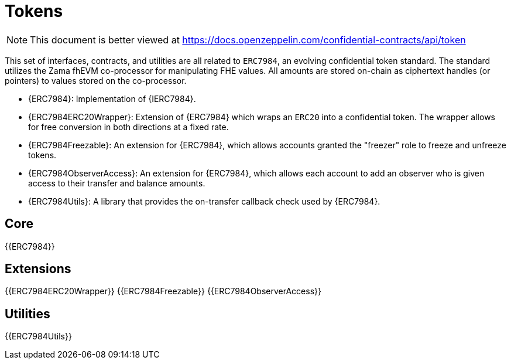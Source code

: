 = Tokens

[.readme-notice]
NOTE: This document is better viewed at https://docs.openzeppelin.com/confidential-contracts/api/token

This set of interfaces, contracts, and utilities are all related to `ERC7984`, an evolving confidential token standard. The standard utilizes the Zama fhEVM co-processor for manipulating FHE values. All amounts are stored on-chain as ciphertext handles (or pointers) to values stored on the co-processor.

- {ERC7984}: Implementation of {IERC7984}.
- {ERC7984ERC20Wrapper}: Extension of {ERC7984} which wraps an `ERC20` into a confidential token. The wrapper allows for free conversion in both directions at a fixed rate.
- {ERC7984Freezable}: An extension for {ERC7984}, which allows accounts granted the "freezer" role to freeze and unfreeze tokens.
- {ERC7984ObserverAccess}: An extension for {ERC7984}, which allows each account to add an observer who is given access to their transfer and balance amounts.
- {ERC7984Utils}: A library that provides the on-transfer callback check used by {ERC7984}.

== Core
{{ERC7984}}

== Extensions
{{ERC7984ERC20Wrapper}}
{{ERC7984Freezable}}
{{ERC7984ObserverAccess}}

== Utilities
{{ERC7984Utils}}